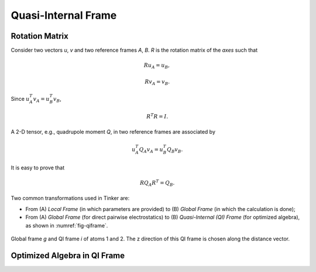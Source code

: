 Quasi-Internal Frame
====================

Rotation Matrix
---------------

Consider two vectors *u*, *v* and two reference frames *A*, *B*.
*R* is the rotation matrix of the *axes* such that

.. math::

   R u_A = u_B,

   R v_A = v_B.

Since :math:`u_A^T v_A=u_B^T v_B`,

.. math::

   R^T R=I.

A 2-D tensor, e.g., quadrupole moment *Q*, in two reference frames are
associated by

.. math::

   u_A^T Q_A v_A = u_B^T Q_B v_B.

It is easy to prove that

.. math::

   R Q_A R^T = Q_B.

Two common transformations used in Tinker are:

- From (A) *Local Frame* (in which parameters are provided)
  to (B) *Global Frame* (in which the calculation is done);
- From (A) *Global Frame* (for direct pairwise electrostatics)
  to (B) *Quasi-Internal (QI) Frame* (for optimized algebra),
  as shown in :numref:`fig-qiframe`.

.. _fig-qiframe:
.. figure:: ../fig/qiframe.*
   :width: 300 px
   :align: center

   Global frame *g* and QI frame *i* of atoms 1 and 2.
   The z direction of this QI frame is chosen along the distance vector.

Optimized Algebra in QI Frame
-----------------------------
